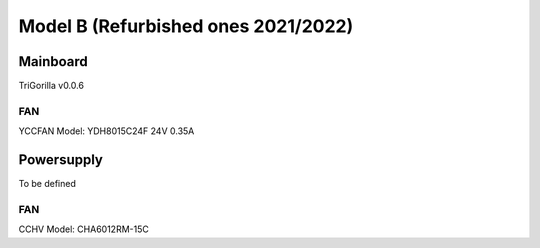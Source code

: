************************************
Model B (Refurbished ones 2021/2022)
************************************


Mainboard
=========
TriGorilla v0.0.6

FAN
---
YCCFAN Model: YDH8015C24F 24V 0.35A




Powersupply
===========
To be defined

FAN
---
CCHV Model: CHA6012RM-15C